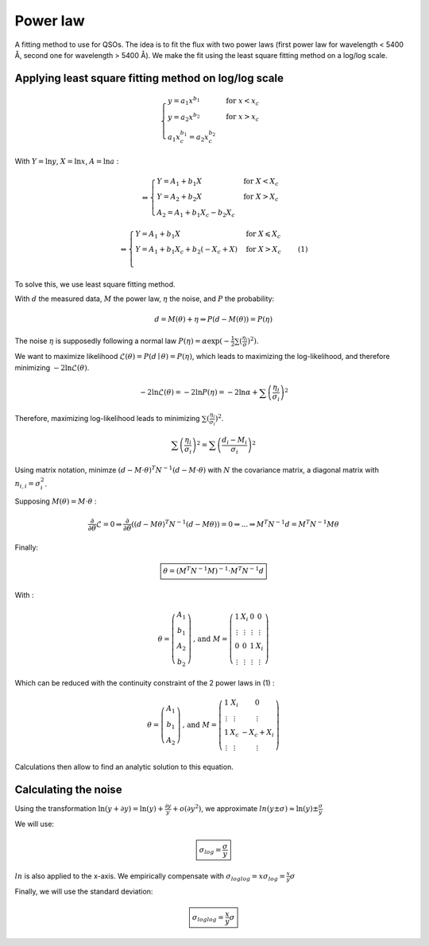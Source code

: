 Power law
=========

.. role:: raw-latex(raw)
     :format: latex html


A fitting method to use for QSOs.
The idea is to fit the flux with two power laws (first power law for wavelength < 5400 Å, second one for wavelength > 5400 Å).
We make the fit using the least square fitting method on a log/log scale.


Applying least square fitting method on log/log scale
-----------------------------------------------------

.. math::
     \begin{cases}
          y = a_1 x^{b_1} & \text{for } x < x_c \\
          y = a_2 x^{b_2} & \text{for } x > x_c \\
          a_1 x_c^{b_1} = a_2 x_c^{b_2}
     \end{cases}

With :math:`Y = \ln{y}`,  :math:`X = \ln{x}`, :math:`A = \ln{a}` :

.. math::
     \Leftrightarrow
     \begin{cases}
     Y = A_1 +  b_1 X & \text{for } X < X_c \\
     Y = A_2 + b_2 X & \text{for } X > X_c \\
     A_2 = A_1 + b_1 X_c - b_2 X_c
     \end{cases}

.. math::
     \Leftrightarrow
     \begin{cases}
          Y = A_1 +  b_1  X & \text{for } X \leqslant X_c \\
          Y = A_1 + b_1 X_c + b_2 (- X_c + X) & \text{for } X > X_c \\
     \end{cases}
     \quad (1)

     

To solve this, we use least square fitting method.

With :math:`d` the measured data,  :math:`M` the power law, :math:`\eta` the noise, and :math:`P` the probability:

.. math::
     d = M(\theta) + \eta \Rightarrow P(d - M(\theta)) = P(\eta)

The noise :math:`\eta` is supposedly following a normal law :math:`P(\eta) = \alpha \exp(-\frac{1}{2} \sum (\frac{\eta_i}{\sigma})^2)`.

We want to maximize likelihood :math:`\mathcal{L}(\theta) = P(d \mid \theta) = P(\eta)`, which leads to maximizing the log-likelihood, and therefore minimizing :math:`-2 \ln{\mathcal{L}(\theta)}`.

.. math::
     -2 \ln{\mathcal{L}(\theta)} = -2 \ln{P(\eta)} = -2 \ln{\alpha} + \sum \left( \frac{\eta_i}{\sigma_i} \right)^2

Therefore, maximizing log-likelihood leads to minimizing :math:`\sum (\frac{\eta_i}{\sigma_i})^2`.

.. math::
     \sum \left( \frac{\eta_i}{\sigma_i} \right)^2 = \sum \left( \frac{d_i - M_i}{\sigma_i} \right)^2


Using matrix notation, minimze :math:`(d-M \cdot \theta)^T N^{-1} (d - M \cdot \theta)` with :math:`N` the covariance matrix,  a diagonal matrix with :math:`n_{i,i}=\sigma_i^2`.

Supposing :math:`M(\theta) =  M \cdot \theta` :

.. math::
     \frac{\partial}{\partial{\theta}} \mathcal{L} = 0 \Rightarrow \frac{\partial}{\partial{\theta}} ((d-M \theta)^T N^{-1} (d - M \theta)) = 0 \Rightarrow ... \Rightarrow M^T N^{-1} d = M^T N^{-1} M \theta

Finally:

.. math::
     \boxed{
          \theta =  (M^T N^{-1} M)^{-1} \cdot M^T N^{-1} d
     }


With :

.. math::
     \theta = \left( \begin{array}{c} A_1 \\ b_1 \\ A_2 \\ b_2 \end{array} \right)
     \text{, and }
     M = \left( \begin{array}{cccc} 1 & X_i & 0 & 0 \\ \vdots & \vdots & \vdots & \vdots \\ 0 & 0 & 1 & X_i \\ \vdots & \vdots & \vdots & \vdots \end{array} \right)

Which can be reduced with the continuity constraint of the 2 power laws in (1) :

.. math::
     \theta = \left( \begin{array}{c} A_1 \\ b_1 \\ A_2 \end{array} \right)
     \text{, and }
     M = \left( \begin{array}{ccc} 1 & X_i & 0 \\ \vdots & \vdots & \vdots \\ 1 & X_c & -X_c + X_i \\ \vdots & \vdots & \vdots \end{array} \right)


Calculations then allow to find an analytic solution to this equation.


Calculating the noise
---------------------

Using the transformation :math:`\ln(y+ \partial y) = \ln(y) + \frac{\partial y}{y} + o(\partial y^2)`,
we approximate :math:`ln(y \pm \sigma) \approx \ln(y) \pm \frac{\sigma}{y}`

We will use:

.. math::
     \boxed{
          \sigma_{log} = \frac{\sigma}{y}
     }

:math:`ln` is also applied to the x-axis. We empirically compensate with :math:`\sigma_{loglog} = x \sigma_{log} = \frac{x}{y} \sigma`


Finally, we will use the standard deviation:

.. math::
     \boxed{
          \sigma_{loglog} = \frac{x}{y} \sigma
     }







